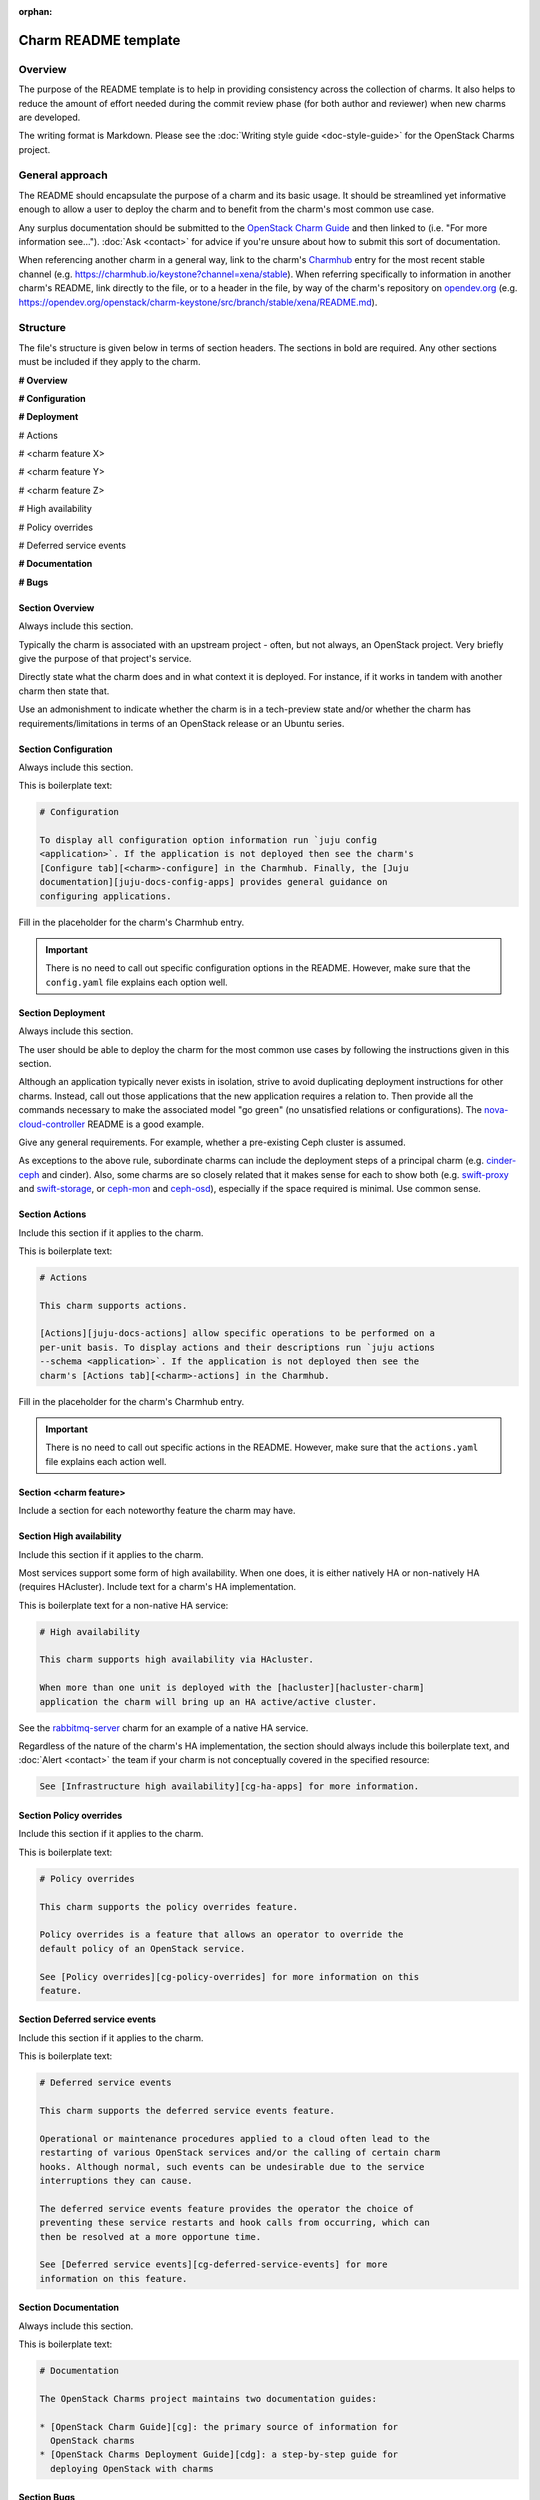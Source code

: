 :orphan:

=====================
Charm README template
=====================

Overview
--------

The purpose of the README template is to help in providing consistency across
the collection of charms. It also helps to reduce the amount of effort needed
during the commit review phase (for both author and reviewer) when new charms
are developed.

The writing format is Markdown. Please see the :doc:`Writing style guide
<doc-style-guide>` for the OpenStack Charms project.

General approach
----------------

The README should encapsulate the purpose of a charm and its basic usage. It
should be streamlined yet informative enough to allow a user to deploy the
charm and to benefit from the charm's most common use case.

Any surplus documentation should be submitted to the `OpenStack Charm Guide`_
and then linked to (i.e. "For more information see..."). :doc:`Ask <contact>`
for advice if you're unsure about how to submit this sort of documentation.

When referencing another charm in a general way, link to the charm's
`Charmhub`_ entry for the most recent stable channel (e.g.
https://charmhub.io/keystone?channel=xena/stable). When referring specifically
to information in another charm's README, link directly to the file, or to a
header in the file, by way of the charm's repository on `opendev.org`_ (e.g.
https://opendev.org/openstack/charm-keystone/src/branch/stable/xena/README.md).

Structure
---------

The file's structure is given below in terms of section headers. The sections
in bold are required. Any other sections must be included if they apply to the
charm.

**# Overview**

**# Configuration**

**# Deployment**

# Actions

# <charm feature X>

# <charm feature Y>

# <charm feature Z>

# High availability

# Policy overrides

# Deferred service events

**# Documentation**

**# Bugs**

Section **Overview**
~~~~~~~~~~~~~~~~~~~~

Always include this section.

Typically the charm is associated with an upstream project - often, but not
always, an OpenStack project. Very briefly give the purpose of that project's
service.

Directly state what the charm does and in what context it is deployed. For
instance, if it works in tandem with another charm then state that.

Use an admonishment to indicate whether the charm is in a tech-preview state
and/or whether the charm has requirements/limitations in terms of an OpenStack
release or an Ubuntu series.

Section **Configuration**
~~~~~~~~~~~~~~~~~~~~~~~~~

Always include this section.

This is boilerplate text:

.. code-block:: none

   # Configuration

   To display all configuration option information run `juju config
   <application>`. If the application is not deployed then see the charm's
   [Configure tab][<charm>-configure] in the Charmhub. Finally, the [Juju
   documentation][juju-docs-config-apps] provides general guidance on
   configuring applications.

Fill in the placeholder for the charm's Charmhub entry.

.. important::

   There is no need to call out specific configuration options in the README.
   However, make sure that the ``config.yaml`` file explains each option well.

Section **Deployment**
~~~~~~~~~~~~~~~~~~~~~~

Always include this section.

The user should be able to deploy the charm for the most common use cases by
following the instructions given in this section.

Although an application typically never exists in isolation, strive to avoid
duplicating deployment instructions for other charms. Instead, call out those
applications that the new application requires a relation to. Then provide all
the commands necessary to make the associated model "go green" (no unsatisfied
relations or configurations). The `nova-cloud-controller`_ README is a good
example.

Give any general requirements. For example, whether a pre-existing Ceph cluster
is assumed.

As exceptions to the above rule, subordinate charms can include the deployment
steps of a principal charm (e.g. `cinder-ceph`_ and cinder). Also, some charms
are so closely related that it makes sense for each to show both (e.g.
`swift-proxy`_ and `swift-storage`_, or `ceph-mon`_ and `ceph-osd`_),
especially if the space required is minimal. Use common sense.

Section **Actions**
~~~~~~~~~~~~~~~~~~~

Include this section if it applies to the charm.

This is boilerplate text:

.. code-block:: none

   # Actions

   This charm supports actions.

   [Actions][juju-docs-actions] allow specific operations to be performed on a
   per-unit basis. To display actions and their descriptions run `juju actions
   --schema <application>`. If the application is not deployed then see the
   charm's [Actions tab][<charm>-actions] in the Charmhub.

Fill in the placeholder for the charm's Charmhub entry.

.. important::

   There is no need to call out specific actions in the README.  However, make
   sure that the ``actions.yaml`` file explains each action well.

Section **<charm feature>**
~~~~~~~~~~~~~~~~~~~~~~~~~~~

Include a section for each noteworthy feature the charm may have.

Section **High availability**
~~~~~~~~~~~~~~~~~~~~~~~~~~~~~

Include this section if it applies to the charm.

Most services support some form of high availability. When one does, it is
either natively HA or non-natively HA (requires HAcluster). Include text for a
charm's HA implementation.

This is boilerplate text for a non-native HA service:

.. code-block:: none

   # High availability

   This charm supports high availability via HAcluster.

   When more than one unit is deployed with the [hacluster][hacluster-charm]
   application the charm will bring up an HA active/active cluster.

See the `rabbitmq-server`_ charm for an example of a native HA service.

Regardless of the nature of the charm's HA implementation, the section should
always include this boilerplate text, and :doc:`Alert <contact>` the team if
your charm is not conceptually covered in the specified resource:

.. code-block:: none

   See [Infrastructure high availability][cg-ha-apps] for more information.

Section **Policy overrides**
~~~~~~~~~~~~~~~~~~~~~~~~~~~~

Include this section if it applies to the charm.

This is boilerplate text:

.. code-block:: none

   # Policy overrides

   This charm supports the policy overrides feature.

   Policy overrides is a feature that allows an operator to override the
   default policy of an OpenStack service.

   See [Policy overrides][cg-policy-overrides] for more information on this
   feature.

Section **Deferred service events**
~~~~~~~~~~~~~~~~~~~~~~~~~~~~~~~~~~~

Include this section if it applies to the charm.

This is boilerplate text:

.. code-block:: none

   # Deferred service events

   This charm supports the deferred service events feature.

   Operational or maintenance procedures applied to a cloud often lead to the
   restarting of various OpenStack services and/or the calling of certain charm
   hooks. Although normal, such events can be undesirable due to the service
   interruptions they can cause.

   The deferred service events feature provides the operator the choice of
   preventing these service restarts and hook calls from occurring, which can
   then be resolved at a more opportune time.

   See [Deferred service events][cg-deferred-service-events] for more
   information on this feature.

Section **Documentation**
~~~~~~~~~~~~~~~~~~~~~~~~~

Always include this section.

This is boilerplate text:

.. code-block:: none

   # Documentation

   The OpenStack Charms project maintains two documentation guides:                                                                                             

   * [OpenStack Charm Guide][cg]: the primary source of information for
     OpenStack charms
   * [OpenStack Charms Deployment Guide][cdg]: a step-by-step guide for
     deploying OpenStack with charms

Section **Bugs**
~~~~~~~~~~~~~~~~

Always include this section.

This is boilerplate text:

.. code-block:: none

   # Bugs

   Please report bugs on [Launchpad][<charm>-filebug].

Fill in the placeholder for the charm's bug-filing link.

Links
-----

Put all links at the bottom. For example:

.. code-block:: none

   <!-- LINKS -->

   [cg]: https://docs.openstack.org/charm-guide
   [cg-deferred-service-events]: https://docs.openstack.org/charm-guide/latest/admin/deferred-events.html
   [cg-policy-overrides]: https://docs.openstack.org/charm-guide/latest/admin/policy-overrides.html
   [cg-ha-apps]: https://docs.openstack.org/project-deploy-guide/charm-deployment-guide/latest/ha.html#ha-applications
   [cdg]: https://docs.openstack.org/project-deploy-guide/charm-deployment-guide
   [hacluster-charm]: https://charmhub.io/hacluster
   [juju-docs-actions]: https://juju.is/docs/working-with-actions
   [juju-docs-config-apps]: https://juju.is/docs/configuring-applications
   [<charm>-actions]: https://charmhub.io/<charm>/actions
   [<charm>-configure]: https://charmhub.io/<charm>/configure
   [<charm>-filebug]: https://bugs.launchpad.net/charm-<charm>/+filebug

.. LINKS
.. _Charmhub: https://charmhub.io
.. _opendev.org: https://opendev.org/explore/repos?tab=&sort=recentupdate&q=charm-
.. _OpenStack Charm Guide: https://docs.openstack.org/charm-guide
.. _rabbitmq-server: https://opendev.org/openstack/charm-rabbitmq-server/src/branch/master/README.md#high-availability
.. _swift-proxy: https://opendev.org/openstack/charm-swift-proxy/src/branch/master/README.md
.. _swift-storage: https://opendev.org/openstack/charm-swift-storage/src/branch/master/README.md
.. _nova-cloud-controller: https://opendev.org/openstack/charm-nova-cloud-controller/src/branch/master/README.md
.. _cinder-ceph: https://opendev.org/openstack/charm-cinder-ceph/src/branch/master/README.md
.. _ceph-mon: https://opendev.org/openstack/charm-ceph-mon/src/branch/master/README.md
.. _ceph-osd: https://opendev.org/openstack/charm-ceph-osd/src/branch/master/README.md
